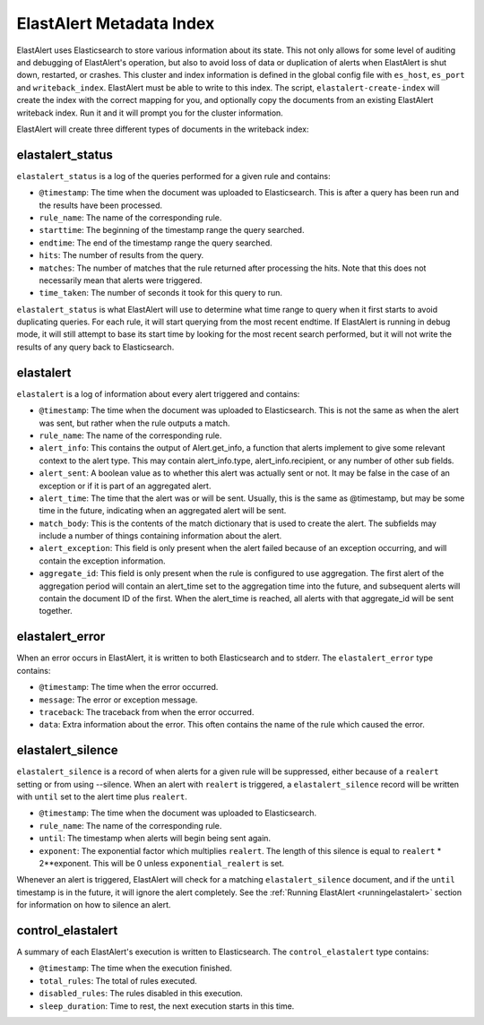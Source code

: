 .. _metadata:

ElastAlert Metadata Index
=========================

ElastAlert uses Elasticsearch to store various information about its state. This not only allows for some
level of auditing and debugging of ElastAlert's operation, but also to avoid loss of data or duplication of alerts
when ElastAlert is shut down, restarted, or crashes. This cluster and index information is defined
in the global config file with ``es_host``, ``es_port`` and ``writeback_index``. ElastAlert must be able
to write to this index. The script, ``elastalert-create-index`` will create the index with the correct mapping
for you, and optionally copy the documents from an existing ElastAlert writeback index. Run it and it will
prompt you for the cluster information.

ElastAlert will create three different types of documents in the writeback index:

elastalert_status
~~~~~~~~~~~~~~~~~

``elastalert_status`` is a log of the queries performed for a given rule and contains:

- ``@timestamp``: The time when the document was uploaded to Elasticsearch. This is after a query has been run and the results have been processed.
- ``rule_name``: The name of the corresponding rule.
- ``starttime``: The beginning of the timestamp range the query searched.
- ``endtime``: The end of the timestamp range the query searched.
- ``hits``: The number of results from the query.
- ``matches``: The number of matches that the rule returned after processing the hits. Note that this does not necessarily mean that alerts were triggered.
- ``time_taken``: The number of seconds it took for this query to run.

``elastalert_status`` is what ElastAlert will use to determine what time range to query when it first starts to avoid duplicating queries.
For each rule, it will start querying from the most recent endtime. If ElastAlert is running in debug mode, it will still attempt to base
its start time by looking for the most recent search performed, but it will not write the results of any query back to Elasticsearch.

elastalert
~~~~~~~~~~

``elastalert`` is a log of information about every alert triggered and contains:

- ``@timestamp``: The time when the document was uploaded to Elasticsearch. This is not the same as when the alert was sent, but rather when the rule outputs a match.
- ``rule_name``: The name of the corresponding rule.
- ``alert_info``: This contains the output of Alert.get_info, a function that alerts implement to give some relevant context to the alert type. This may contain alert_info.type, alert_info.recipient, or any number of other sub fields.
- ``alert_sent``: A boolean value as to whether this alert was actually sent or not. It may be false in the case of an exception or if it is part of an aggregated alert.
- ``alert_time``: The time that the alert was or will be sent. Usually, this is the same as @timestamp, but may be some time in the future, indicating when an aggregated alert will be sent.
- ``match_body``: This is the contents of the match dictionary that is used to create the alert. The subfields may include a number of things containing information about the alert.
- ``alert_exception``: This field is only present when the alert failed because of an exception occurring, and will contain the exception information.
- ``aggregate_id``: This field is only present when the rule is configured to use aggregation. The first alert of the aggregation period will contain an alert_time set to the aggregation time into the future, and subsequent alerts will contain the document ID of the first. When the alert_time is reached, all alerts with that aggregate_id will be sent together.

elastalert_error
~~~~~~~~~~~~~~~~

When an error occurs in ElastAlert, it is written to both Elasticsearch and to stderr. The ``elastalert_error`` type contains:

- ``@timestamp``: The time when the error occurred.
- ``message``: The error or exception message.
- ``traceback``: The traceback from when the error occurred.
- ``data``: Extra information about the error. This often contains the name of the rule which caused the error.

elastalert_silence
~~~~~~~~~~~~~~~~~~

``elastalert_silence`` is a record of when alerts for a given rule will be suppressed, either because of a ``realert`` setting or from using --silence. When
an alert with ``realert`` is triggered, a ``elastalert_silence`` record will be written with ``until`` set to the alert time plus ``realert``.

- ``@timestamp``: The time when the document was uploaded to Elasticsearch.
- ``rule_name``: The name of the corresponding rule.
- ``until``: The timestamp when alerts will begin being sent again.
- ``exponent``: The exponential factor which multiplies ``realert``. The length of this silence is equal to ``realert`` * 2**exponent. This will
  be 0 unless ``exponential_realert`` is set.

Whenever an alert is triggered, ElastAlert will check for a matching ``elastalert_silence`` document, and if the ``until`` timestamp is in the future, it will ignore
the alert completely. See the :ref:`Running ElastAlert <runningelastalert>` section for information on how to silence an alert.


control_elastalert
~~~~~~~~~~~~~~~~~~

A summary of each ElastAlert's execution is written to Elasticsearch. The ``control_elastalert`` type contains:

- ``@timestamp``: The time when the execution finished.
- ``total_rules``: The total of rules executed.
- ``disabled_rules``: The rules disabled in this execution.
- ``sleep_duration``: Time to rest, the next execution starts in this time.

